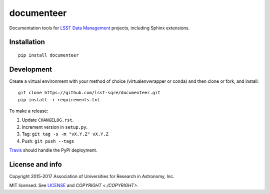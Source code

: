 ###########
documenteer
###########

.. image:: https://img.shields.io/pypi/v/documenteer.svg?style=flat-square

.. image:: https://img.shields.io/pypi/l/documenteer.svg?style=flat-square

.. image:: https://img.shields.io/pypi/wheel/documenteer.svg?style=flat-square

.. image:: https://img.shields.io/pypi/pyversions/documenteer.svg?style=flat-square

Documentation tools for `LSST Data Management <http://dm.lsst.org>`_ projects, including Sphinx extensions.

Installation
============

::

   pip install documenteer

Development
===========

Create a virtual environment with your method of choice (virtualenvwrapper or conda) and then clone or fork, and install::

   git clone https://github.com/lsst-sqre/documenteer.git
   pip install -r requirements.txt

To make a release:

1. Update ``CHANGELOG.rst``.
2. Increment version in ``setup.py``.
3. Tag: ``git tag -s -m "vX.Y.Z" vX.Y.Z``
4. Push: ``git push --tags``

`Travis <https://travis-ci.org/lsst-sqre/documenteer>`_ should handle the PyPI deployment.

License and info
================

Copyright 2015-2017 Association of Universities for Research in Astronomy, Inc.

MIT licensed.
See `LICENSE <./LICENSE>`_ and `COPYRIGHT <./COPYRIGHT>`.


